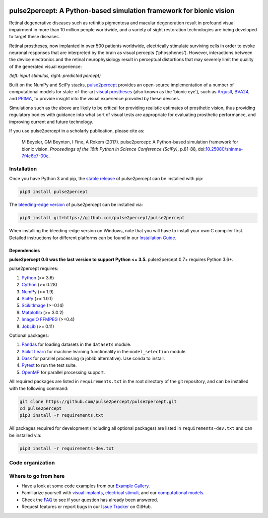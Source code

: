 .. image:: https://img.shields.io/badge/DOI-10.25080/shinma--7f4c6e7--00c-blue
   :target: https://doi.org/10.25080/shinma-7f4c6e7-00c
   :alt: DOI

.. image:: https://img.shields.io/badge/License-BSD%203--Clause-blue.svg
   :target: https://github.com/pulse2percept/pulse2percept/blob/master/LICENSE
   :alt: BSD 3-clause

.. image:: https://img.shields.io/pypi/v/pulse2percept.svg
   :target: https://pypi.org/project/pulse2percept
   :alt: PyPI

.. image:: https://github.com/pulse2percept/pulse2percept/workflows/build/badge.svg
   :target: https://github.com/pulse2percept/pulse2percept/actions
   :alt: build

.. image:: https://img.shields.io/github/forks/pulse2percept/pulse2percept?style=social
   :target: https://github.com/pulse2percept/pulse2percept/network/members
   :alt: GitHub forks

.. image:: https://img.shields.io/github/stars/pulse2percept/pulse2percept?style=social
   :target: https://github.com/pulse2percept/pulse2percept/stargazers
   :alt: GitHub stars

====================================================================
pulse2percept: A Python-based simulation framework for bionic vision
====================================================================

Retinal degenerative diseases such as retinitis pigmentosa and macular degeneration
result in profound visual impairment in more than 10 million people worldwide, and a variety
of sight restoration technologies are being developed to target these diseases.

Retinal prostheses, now implanted in over 500 patients worldwide, electrically
stimulate surviving cells in order to evoke neuronal responses that are
interpreted by the brain as visual percepts ('phosphenes').
However, interactions between the device electronics and the retinal
neurophysiology result in perceptual distortions that may severely limit the
quality of the generated visual experience:

.. image:: https://raw.githubusercontent.com/pulse2percept/pulse2percept/master/doc/_static/boston-train-combined.gif
   :align: center
   :alt: Input stimulus and predicted percept

*(left: input stimulus, right: predicted percept)*

Built on the NumPy and SciPy stacks, `pulse2percept`_ provides an open-source
implementation of a number of computational models for state-of-the-art
`visual prostheses`_ (also known as the 'bionic eye'),
such as `ArgusII`_, `BVA24`_, and `PRIMA`_, to provide insight into the
visual experience provided by these devices.

.. _pulse2percept: https://github.com/pulse2percept/pulse2percept
.. _visual prostheses: https://en.wikipedia.org/wiki/Visual_prosthesis
.. _ArgusII: https://www.secondsight.com/discover-argus
.. _BVA24: https://bionicvis.com/products-technology
.. _PRIMA: https://www.pixium-vision.com/prima-bionic-vision-system

Simulations such as the above are likely to be critical for providing realistic
estimates of prosthetic vision, thus providing regulatory bodies with guidance
into  what sort of visual tests are appropriate for evaluating prosthetic
performance, and improving current and future technology.

If you use pulse2percept in a scholarly publication, please cite as:

.. epigraph::

    M Beyeler, GM Boynton, I Fine, A Rokem (2017). pulse2percept: A
    Python-based simulation framework for bionic vision. *Proceedings of the
    16th Python in Science Conference (SciPy)*, p.81-88,
    doi:`10.25080/shinma-7f4c6e7-00c <https://doi.org/10.25080/shinma-7f4c6e7-00c>`_.

Installation
============

Once you have Python 3 and pip, the `stable release`_ of pulse2percept
can be installed with pip:

.. code-block:: bash

    pip3 install pulse2percept

The `bleeding-edge version`_ of pulse2percept can be installed via:

.. code-block:: bash

    pip3 install git+https://github.com/pulse2percept/pulse2percept

.. _stable release: https://pulse2percept.readthedocs.io/en/stable/index.html
.. _bleeding-edge version: https://pulse2percept.readthedocs.io/en/latest/index.html

When installing the bleeding-edge version on Windows, note that you will have
to install your own C compiler first.
Detailed instructions for different platforms can be found in our
`Installation Guide`_.

.. _Installation Guide: https://pulse2percept.readthedocs.io/en/stable/install.html

Dependencies
------------

**pulse2percept 0.6 was the last version to support Python <= 3.5.**
pulse2percept 0.7+ requires Python 3.6+.

pulse2percept requires:

1.  `Python`_ (>= 3.6)
2.  `Cython`_ (>= 0.28)
3.  `NumPy`_ (>= 1.9)
4.  `SciPy`_ (>= 1.0.1)
5.  `ScikitImage`_ (>=0.14)
6.  `Matplotlib`_ (>= 3.0.2)
7.  `ImageIO FFMPEG`_ (>=0.4)
8.  `JobLib`_ (>= 0.11)

Optional packages:

1.  `Pandas`_ for loading datasets in the ``datasets`` module.
2.  `Scikit Learn`_ for machine learning functionality in the 
    ``model_selection`` module.
3.  `Dask`_ for parallel processing (a joblib alternative).
    Use conda to install.
4.  `Pytest`_ to run the test suite.
5.  `OpenMP`_ for parallel processing support.

.. _Python: https://www.python.org
.. _Cython: https://www.cython.org
.. _NumPy: https://www.numpy.org
.. _SciPy: https://www.scipy.org
.. _ScikitImage: https://scikit-image.org
.. _Matplotlib: https://matplotlib.org
.. _ImageIO FFMPEG: https://github.com/imageio/imageio-ffmpeg
.. _JobLib: https://joblib.readthedocs.io
.. _Pandas: https://pandas.pydata.org
.. _Scikit Learn: https://scikit-learn.org
.. _Dask: https://github.com/dask/dask
.. _Pytest: https://docs.pytest.org/en/latest
.. _OpenMP: https://openmp.org

All required packages are listed in ``requirements.txt`` in the root directory
of the git repository, and can be installed with the following command:

.. code-block:: bash

    git clone https://github.com/pulse2percept/pulse2percept.git
    cd pulse2percept
    pip3 install -r requirements.txt

All packages required for development (including all optional packages) are
listed in ``requirements-dev.txt`` and can be installed via:

.. code-block:: bash

    pip3 install -r requirements-dev.txt

Code organization
=================

.. image:: ./diagram.svg
   :alt: Visualization of this repo

Where to go from here
=====================

*  Have a look at some code examples from our `Example Gallery`_.
*  Familiarize yourself with `visual implants`_, `electrical stimuli`_,
   and our `computational models`_.
*  Check the `FAQ`_ to see if your question has already been answered.
*  Request features or report bugs in our `Issue Tracker`_ on GitHub.

.. _Example Gallery: https://pulse2percept.readthedocs.io/en/latest/examples/index.html
.. _visual implants: https://pulse2percept.readthedocs.io/en/latest/topics/implants.html
.. _electrical stimuli: https://pulse2percept.readthedocs.io/en/latest/topics/stimuli.html
.. _computational models: https://pulse2percept.readthedocs.io/en/latest/topics/models.html
.. _FAQ: https://pulse2percept.readthedocs.io/en/latest/users/faq.html
.. _Issue Tracker: https://github.com/pulse2percept/pulse2percept/issues
